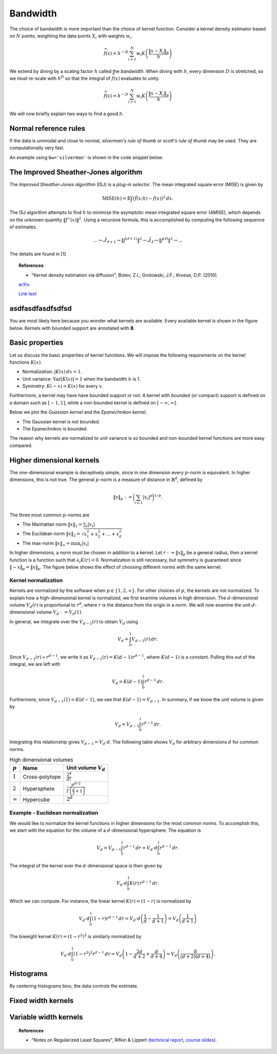 
Bandwidth
=========

The choice of bandwidth is more important than the choice of kernel function.
Consider a kernel density estimator based on :math:`N` points, weighting the
data points :math:`X_i` with weights :math:`w_i`.

.. math::

   \widehat{f}(x) = h^{-D} \sum_{i=1}^{N} w_i K \left( \frac{\left \| x - X_i \right \|_p}{h} \right)

We extend by diving by a scaling factor :math:`h` called the *bandwidth*.
When diving with :math:`h`, every dimension :math:`D` is stretched, so we must
re-scale with :math:`h^D` so that the integral of :math:`\widehat{f}(x)`
evaluates to unity.

.. math::

   \widehat{f}(x) = h^{-D} \sum_{i=1}^{N} w_i K \left( \frac{\left \| x - X_i \right \|_p}{h} \right)

We will now briefly explain two ways to find a good :math:`h`.

Normal reference rules
----------------------

If the data is unimodal and close to normal, *silverman's rule of thumb* or
*scott's rule of thumb* may be used. They are computationally very fast.

An example using ``bw='silverman'`` is shown in the code snippet below.

.. plot::
   :include-source:

   from KDEpy import FFTKDE
   from scipy.stats import norm

   # Generate a distribution and some data
   dist = norm(loc=0, scale=1)
   data = dist.rvs(2**8) # Generate 2**8 points

   # Compute density estimates using 'silverman' and 'scott'
   x, y = FFTKDE(kernel='gaussian', bw='silverman').fit(data).evaluate()
   plt.plot(x, y, label='KDE estimate /w silverman')

   plt.plot(x, dist.pdf(x), label='True distribution')
   plt.grid(True, ls='--', zorder=-15); plt.legend();

The Improved Sheather-Jones algorithm
-------------------------------------

The *Improved Sheather-Jones algorithm* (ISJ) is a *plug-in selector*.
The mean integrated square error (MISE) is given by

.. math::

  \operatorname{MISE} (h) = \mathbb{E}\int \left ( \hat{f}(x;h) - f(x) \right )^2 \, dx.

The ISJ algorithm attempts to find :math:`h` to minimize the asymptotic mean
integrated square error (AMISE), which depends on the unknown quantity :math:`\left \| f''(x) \right \|^2`.
Using a recursive formula, this is accomplished by computing the following
sequence of estimates.

.. math::

   \dots \to _*\hat{t}_{\ell +1} \to \left \| f^{(\ell + 1)} \right \|^2 \to
   _*\hat{t}_{\ell } \to \left \| f^{(\ell )} \right \|^2 \to \dots

The details are found in [1]

.. topic:: References

    *  "Kernel density estimation via diffusion", Botev, Z.I.; Grotowski, J.F.; Kroese, D.P. (2010).
    `arXiv <https://arxiv.org/abs/1011.2602>`_.

    `Link text <https://domain.invalid/>`_




asdfasdfasdfsdfsd
-----------------

You are most likely here because you wonder what kernels are available.
Every available kernel is shown in the figure below.
Kernels with bounded support are annotated with **B**.

.. plot::
   :include-source:

   from KDEpy import *

   plt.figure(figsize=(7, 3))

   for name, func in NaiveKDE._available_kernels.items():
      x, y = NaiveKDE(kernel=name).fit([0]).evaluate()
      plt.plot(x, y, label=name + (' (B)' if func.finite_support else ''))

   plt.grid(True, ls='--', zorder=-15); plt.legend(); plt.show()

Basic properties
----------------

Let us discuss the basic properties of kernel functions.
We will impose the following requirements on the kernel functions :math:`K(x)`.

* Normalization: :math:`\int K(x) \, dx = 1`.
* Unit variance: :math:`\operatorname{Var}[K(x)] = 1` when the bandwidth :math:`h` is 1.
* Symmetry: :math:`K(-x) = K(x)` for every :math:`x`.

Furthermore, a kernel may have have bounded support or not.
A kernel with bounded (or compact) support is defined on a domain such as :math:`[-1, 1]`,
while a non-bounded kernel is defined on :math:`[-\infty, \infty]`.

Below we plot the *Guassian kernel* and the *Epanechnikov kernel*.

* The Gaussian kernel is not bounded.
* The Epanechnikov is bounded.

The reason why kernels are normalized to unit variance is so bounded and non-bounded
kernel functions are more easy compared.

.. plot::
   :include-source:

   from KDEpy import *

   plt.figure(figsize=(7, 3))
   x, y1 = NaiveKDE(kernel='gaussian', bw=1).fit([0]).evaluate()
   y2 = NaiveKDE(kernel='epa', bw=1).fit([0]).evaluate(x)
   plt.plot(x, y1, label='Gaussian kernel')
   plt.plot(x, y2, label='Epanechnikov kernel')
   plt.grid(True, ls='--', zorder=-15); plt.legend(); plt.show()


Higher dimensional kernels
--------------------------

The one-dimensional example is deceptively simple, since in one dimension every
:math:`p`-norm is equivalent. In higher dimensions, this is not true.
The general :math:`p`-norm is a measure of distance in :math:`\mathbb{R}^d`,
defined by

.. math::

   \left\| x \right\| _p := \bigg( \sum_{i=1} \left| x_i \right| ^p \bigg) ^{1/p}.

The three most common :math:`p`-norms are

* The Manhattan norm :math:`\left\| x \right\| _1 = \sum_{i} \left| x_i \right|`
* The Euclidean norm :math:`\left\| x \right\| _2 = \sqrt{x_1^2 + x_2^2 + \dots + x_d^2}`
* The max-norm :math:`\left\| x \right\| _\infty = \max_{i} \left| x_i \right|`

In higher dimensions, a norm must be chosen in addition to a kernel.
Let :math:`r := \left\| x \right\| _p` be a general radius, then a kernel
function is a function such that :math:`\partial_r K(r) < 0`.
Normalization is still necessary, but symmetry is guaranteed since
:math:`\left\| -x \right\| _p = \left\| x \right\| _p`.
The figure below shows the effect of choosing different norms with the same kernel.


.. plot::
   :include-source:

   from KDEpy.BaseKDE import BaseKDE
   from mpl_toolkits.mplot3d import Axes3D

   kernel = BaseKDE._available_kernels['tri']

   n = 64
   p = np.linspace(-3, 3, num=n)
   obs_x_dims = np.array(np.meshgrid(p, p)).T.reshape(-1, 2)

   fig = plt.figure(figsize=(7, 3))
   ax = fig.add_subplot(1, 2, 1, projection='3d')
   z = kernel(obs_x_dims, norm=np.inf).reshape((n, n))
   surf = ax.plot_surface(*np.meshgrid(p, p), z)
   ax.set_title('Using the $\max$-norm')

   ax = fig.add_subplot(1, 2, 2, projection='3d')
   z = kernel(obs_x_dims, norm=2).reshape((n, n))
   surf = ax.plot_surface(*np.meshgrid(p, p), z)
   ax.set_title('Using the $2$-norm')


Kernel normalization
~~~~~~~~~~~~~~~~~~~~

Kernels are normalized by the software when :math:`p \in \{1, 2, \infty \}`.
For other choices of :math:`p`, the kernels are not normalized.
To explain how a high-dimensional kernel is normalized, we first examine
volumes in high dimension. The :math:`d`-dimensional volume :math:`V_d(r)` is
proportional to :math:`r^d`, where :math:`r` is the distance from the origin
in a norm. We will now examine the unit :math:`d`-dimensional
volume :math:`V_d := V_d(1)`.

In general, we integrate over the :math:`V_{d-1}(r)` to obtain :math:`V_{d}` using

.. math::

   V_d = \int_0^1 V_{d-1}(r) \, dr.

Since :math:`V_{d-1}(r) \propto r^{d-1}`, we write it as :math:`V_{d-1}(r) = K(d-1) r^{d-1}`,
where :math:`K(d-1)` is a constant. Pulling this out of the integral, we are left with

.. math::

   V_d = K(d-1) \int_0^1 r^{d-1} \, dr.

Furthermore, since :math:`V_{d-1}(1) = K(d-1)`, we see that :math:`K(d-1) = V_{d-1}`.
In summary, if we know the unit volume is given by

.. math::

   V_d = V_{d-1} \int_0^1 r^{d-1} \, dr.

Integrating this relationship gives :math:`V_{d-1} = V_{d} \cdot d`.
The following table shows :math:`V_d` for arbitrary dimensions :math:`d` for common norms.

.. table:: High dimensional volumes
   :widths: auto

   ==============  ==============  ================================================================
   :math:`p`       Name            Unit volume :math:`V_d`
   ==============  ==============  ================================================================
   :math:`1`       Cross-polytope  :math:`\frac{2^d}{d!}`
   :math:`2`       Hypersphere     :math:`\frac{\pi^{d/2}}{\Gamma\left ( \frac{d}{2} + 1 \right )}`
   :math:`\infty`  Hypercube       :math:`2^d`
   ==============  ==============  ================================================================



Example - Euclidean normalization
~~~~~~~~~~~~~~~~~~~~~~~~~~~~~~~~~
We would like to normalize the kernel functions in higher dimensions for the
most common norms. To accomplish this, we start with the equation for the volume
of a :math:`d`-dimensional hypersphere. The equation is

.. math::

   V_d = V_{d-1} \int_0^1 r^{d-1} \, dr = V_{d} \cdot d \int_0^1 r^{d-1} \, dr.

The integral of the kernel over the :math:`d`-dimensional space is then given by

.. math::

   V_{d} \cdot d \int_0^1 K(r) \, r^{d-1} \, dr.

Which we can compute. For instance, the linear kernel :math:`K(r) = (1-r)` is
normalized by

.. math::

   V_{d} \cdot d \int_0^1 \left ( 1 - r \right ) r^{d-1} \, dr = V_{d} \cdot d \left ( \frac{1}{d} - \frac{1}{d+1} \right )= V_d \left ( \frac{1}{d+1} \right )

The biweight kernel :math:`K(r) = \left ( 1 - r^2 \right )^2` is similarly normalized by

.. math::

   V_{d} \cdot d \int_0^1 \left ( 1 - r^2 \right )^2 r^{d-1} \, dr = V_d \left ( 1 - \frac{2d}{d+2} + \frac{d}{d+4} \right ) = V_d \left ( \frac{8}{(d+2)(d+4)} \right ).



.. plot::
    :include-source:

    from KDEpy.BaseKDE import BaseKDE
    from mpl_toolkits.mplot3d import Axes3D

    n = 64
    p = np.linspace(-3, 3, num=n)
    obs_x_dims = np.array(np.meshgrid(p, p)).T.reshape(-1, 2)

    fig = plt.figure(figsize=(7, 5))

    selected_kernels = ['box', 'tri', 'exponential', 'gaussian']
    for i, kernel_name in enumerate(selected_kernels, 1):

      kernel = BaseKDE._available_kernels[kernel_name]
      ax = fig.add_subplot(2, 2, i, projection='3d')
      z = kernel(obs_x_dims, norm=2).reshape((n, n))
      surf = ax.plot_surface(*np.meshgrid(p, p), z)
      ax.set_title(f"'{kernel_name}', $2$-norm")







Histograms
----------

By centering histograms bins, the data controls the estimate.

.. plot::
   :include-source:

   from KDEpy import *
   from scipy import stats

   # Generate a distribution and some data
   dist = stats.norm(loc=0, scale=1)
   data = dist.rvs(32)

   # Compute kernel density estimate on a grid
   plt.figure(figsize=(7, 3))

   x, y = NaiveKDE(kernel='box', bw='silverman').fit(data).evaluate()
   plt.plot(x, y, label='KDE estimate')
   plt.scatter(data, np.zeros_like(data), marker='x', label='Data', color='k')
   plt.plot(x, dist.pdf(x), ls='--', label='True distribution')
   plt.grid(True, ls='--', zorder=-15); plt.legend(); plt.show()


Fixed width kernels
-------------------

.. plot::
   :include-source:

   from KDEpy import *
   from scipy import stats

   # Generate a distribution and some data
   dist = stats.norm(loc=0, scale=1)
   data = dist.rvs(16)

   plt.figure(figsize=(7, 3))

   # Kernel density estimate with too small bandwidth
   x, y = NaiveKDE(bw=0.1).fit(data).evaluate()
   plt.plot(x, y, label='KDE estimate')

   # Kernel density estimate with too large bandwidth
   x, y = NaiveKDE(bw=2).fit(data).evaluate()
   plt.plot(x, y, label='KDE estimate')

   plt.plot(x, dist.pdf(x), ls='--', label='True distribution')
   plt.scatter(data, np.zeros_like(data), marker='x', label='Data', color='k')
   plt.grid(True, ls='--', zorder=-15); plt.legend(); plt.show()


Variable width kernels
----------------------

.. plot::
   :include-source:

   from KDEpy import *
   from scipy import stats

   # Generate a distribution and some data
   dist = stats.lognorm(s=1)
   data = dist.rvs(160)

   plt.figure(figsize=(7, 3))

   # Kernel density estimate with too small bandwidth
   x, y = NaiveKDE(bw=data).fit(data).evaluate()
   plt.plot(x, y, label='KDE estimate')

   plt.plot(x, dist.pdf(x), ls='--', label='True distribution')
   plt.scatter(data, np.zeros_like(data), marker='x', label='Data', color='k')
   plt.grid(True, ls='--', zorder=-15); plt.legend(); plt.show()


.. topic:: References

    * "Notes on Regularized Least Squares", Rifkin & Lippert (`technical report
      <http://cbcl.mit.edu/projects/cbcl/publications/ps/MIT-CSAIL-TR-2007-025.pdf>`_,
      `course slides
      <http://www.mit.edu/~9.520/spring07/Classes/rlsslides.pdf>`_).
